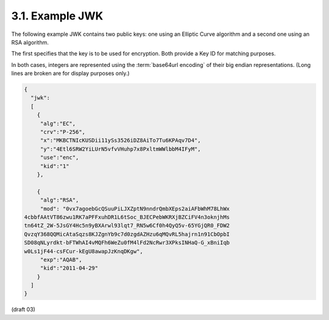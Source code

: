 3.1.  Example JWK
---------------------------

The following example JWK contains two public keys: 
one using an Elliptic Curve algorithm and a second one using an RSA algorithm. 

The first specifies that the key is to be used for encryption. 
Both provide a Key ID for matching purposes. 

In both cases, 
integers are represented using the :term:`base64url encoding` of their big endian representations. 
(Long lines are broken are for display purposes only.)

.. code-block:: javascript

    {
      "jwk":
      [
        {
         "alg":"EC",
         "crv":"P-256",
         "x":"MKBCTNIcKUSDii11ySs3526iDZ8AiTo7Tu6KPAqv7D4",
         "y":"4Etl6SRW2YiLUrN5vfvVHuhp7x8PxltmWWlbbM4IFyM",
         "use":"enc",
         "kid":"1"
        },
    
        {
         "alg":"RSA",
         "mod": "0vx7agoebGcQSuuPiLJXZptN9nndrQmbXEps2aiAFbWhM78LhWx
    4cbbfAAtVT86zwu1RK7aPFFxuhDR1L6tSoc_BJECPebWKRXjBZCiFV4n3oknjhMs
    tn64tZ_2W-5JsGY4Hc5n9yBXArwl93lqt7_RN5w6Cf0h4QyQ5v-65YGjQR0_FDW2
    QvzqY368QQMicAtaSqzs8KJZgnYb9c7d0zgdAZHzu6qMQvRL5hajrn1n91CbOpbI
    SD08qNLyrdkt-bFTWhAI4vMQFh6WeZu0fM4lFd2NcRwr3XPksINHaQ-G_xBniIqb
    w0Ls1jF44-csFCur-kEgU8awapJzKnqDKgw",
         "exp":"AQAB",
         "kid":"2011-04-29"
        }
      ]
    }

(draft 03)

